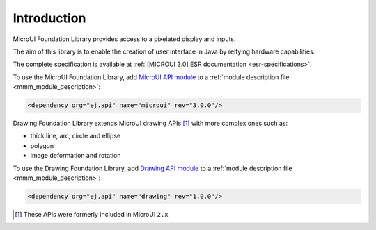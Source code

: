 Introduction
============

MicroUI Foundation Library provides access to a pixelated display and inputs.

The aim of this library is to enable the creation of user interface in Java by reifying hardware capabilities.

The complete specification is available at :ref:`[MICROUI 3.0] ESR documentation <esr-specifications>`.

To use the MicroUI Foundation Library, add `MicroUI API module <https://repository.microej.com/artifacts/ej/api/microui/>`_ to a :ref:`module description file <mmm_module_description>`:

.. code-block:: XML

	<dependency org="ej.api" name="microui" rev="3.0.0"/>

Drawing Foundation Library extends MicroUI drawing APIs [#note_microui_2]_ with more complex ones such as:

- thick line, arc, circle and ellipse
- polygon
- image deformation and rotation

To use the Drawing Foundation Library, add `Drawing API module <https://repository.microej.com/artifacts/ej/api/microui/>`_ to a :ref:`module description file <mmm_module_description>`:

.. code-block:: XML

	<dependency org="ej.api" name="drawing" rev="1.0.0"/>

.. [#note_microui_2] These APIs were formerly included in MicroUI ``2.x``

..
   | Copyright 2008-2020, MicroEJ Corp. Content in this space is free 
   for read and redistribute. Except if otherwise stated, modification 
   is subject to MicroEJ Corp prior approval.
   | MicroEJ is a trademark of MicroEJ Corp. All other trademarks and 
   copyrights are the property of their respective owners.
